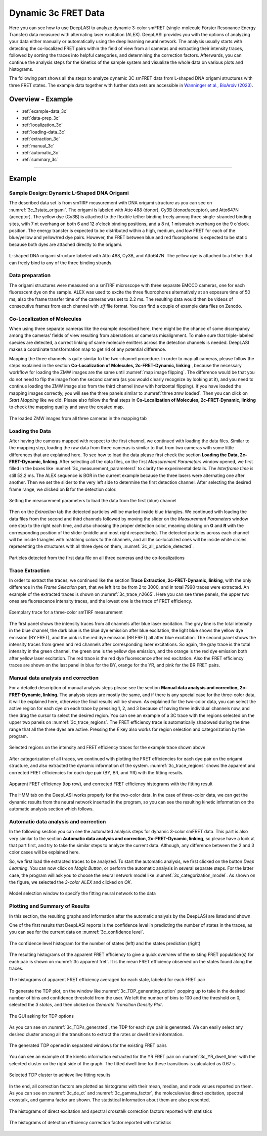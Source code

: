 .. |br| raw:: html

   <br />

.. _dynamic-3c:

Dynamic 3c FRET Data
=====

Here you can see how to use DeepLASI to analyze dynamic 3-color smFRET (single-molecule Förster Resonance Energy Transfer) data measured with alternating laser excitation (ALEX). DeepLASI provides you with the options of analyzing your data either manually or automatically using the deep learning neural network. The analysis usually starts with detecting the co-localized FRET pairs within the field of view from all cameras and extracting their intensity traces, followed by sorting the traces into helpful categories, and determining the correction factors. Afterwards, you can continue the analysis steps for the kinetics of the sample system and visualize the whole data on various plots and histograms.

The following part shows all the steps to analyze dynamic 3C smFRET data from L-shaped DNA origami structures with three FRET states. The example data together with further data sets are accessible in `Wanninger et al., BioArxiv (2023) <https://doi.org/10.1101/2023.01.31.526220>`_.

Overview - Example
------------------
- :ref:`example-data_3c`
- :ref:`data-prep_3c`
- :ref:`localization_3c`
- :ref:`loading-data_3c`
- :ref:`extraction_3c`
- :ref:`manual_3c`
- :ref:`automatic_3c`
- :ref:`summary_3c`

--------------------------------------------------------------------

Example
-----------

..  _example-data_3c:
Sample Design: Dynamic L-Shaped DNA Origami
~~~~~~~~~~~~~~~~~~~~~~~~~~~~~~~~~~~~~~

The described data set is from smTIRF measurement with DNA origami structure as you can see on :numref:`3c_3state_origami`. The origami is labeled with Atto 488 (donor), Cy3B (donor/acceptor), and Atto647N (acceptor). The yellow dye (Cy3B) is attached to the flexible tether binding freely among three single-stranded binding sites, with 7 nt overhang on both 6 and 12 o'clock binding positions, and a 8 nt, 1 mismatch overhang on the 9 o'clock position. The energy transfer is expected to be distributed within a high, medium, and low FRET for each of the blue/yellow and yellow/red dye pairs. However, the FRET between blue and red fluorophores is expected to be static because both dyes are attached directly to the origami.

.. figure:: ./../../figures/examples/3c_3state_sample.png
   :width: 300
   :alt: 3c_3s_origami
   :align: center
   :name: 3c_3state_origami

   L-shaped DNA origami structure labeled with Atto 488, Cy3B, and Atto647N. The yellow dye is attached to a tether that can freely bind to any of the three binding strands. 

.. _data-prep_3c:
Data preparation 
~~~~~~~~~~~~~~~~~~~~~~~~~~~~~~~~~~~~~~

The origami structures were measured on a smTIRF microscope with three separate EMCCD cameras, one for each fluorescent dye on the sample. ALEX was used to excite the three fluorophores alternatively at an exposure time of 50 ms, also the frame transfer time of the cameras was set to 2.2 ms. The resulting data would then be videos of consecutive frames from each channel with *.tif* file format. You can find a couple of example data files on Zenodo.

.. _localization_3c:
Co-Localization of Molecules 
~~~~~~~~~~~~~~~~~~~~~~~~~~~~~~~~~~~~~~

When using three separate cameras like the example described here, there might be the chance of some discrepancy among the cameras’ fields of view resulting from aberrations or cameras misalignment. To make sure that triple-labeled species are detected, a correct linking of same molecule emitters across the detection channels is needed. DeepLASI makes a coordinate transformation map to get rid of any potential difference.

Mapping the three channels is quite similar to the two-channel procedure. In order to map all cameras, please follow the steps explained in the section **Co-Localization of Molecules, 2c-FRET-Dynamic, linking** , because the necessary workflow for loading the ZMW images are the same until :numref:`map image flipping`. The difference would be that you do not need to flip the image from the second camera (as you would clearly recognize by looking at it), and you need to continue loading the ZMW image also from the third channel (now with horizontal flipping). If you have loaded the mapping images correctly, you will see the three panels similar to :numref:`three zmw loaded`. Then you can click on *Start Mapping* like we did. Please also follow the final steps in **Co-Localization of Molecules, 2c-FRET-Dynamic, linking** to check the mapping quality and save the created map.     

.. figure:: ./../../figures/examples/1_3c_three_zmw_loaded.png
   :width: 600
   :alt: 3_zmw loaded
   :align: center
   :name: three zmw loaded
   
   The loaded ZMW images from all three cameras in the mapping tab 

..  _loading-data_3c:
Loading the Data
~~~~~~~~~~~~~~~~~~~~~~~~~~~~~~~~~~~~~~

After having the cameras mapped with respect to the first channel, we continued with loading the data files. Similar to the mapping step, loading the raw data from three cameras is similar to that from two cameras with some little differences that are explained here. To see how to load the data please first check the section **Loading the Data, 2c-FRET-Dynamic, linking**. After selecting all the data files, on the first *Measurement Parameters* window opened, we first filled in the boxes like :numref:`3c_measurement_parameters1` to clarify the experimental details. The *Interframe time* is still 52.2 ms. The ALEX sequence is BGR in the current example because the three lasers were alternating one after another. Then we set the slider to the very left side to determine the first detection channel. After selecting the desired frame range, we clicked on **B** for the detection color.

.. figure:: ./../../figures/examples/2_3c_measurement_parameters_1.png
   :width: 600
   :alt: 3_measurement parameters1
   :align: center
   :name: 3c_measurement_parameters1
   
   Setting the measurement parameters to load the data from the first (blue) channel  

Then on the *Extraction* tab the detected particles will be marked inside blue triangles. We continued with loading the data files from the second and third channels followed by moving the slider on the *Measurement Parameters* window one step to the right each time, and also choosing the proper detection color, meaning clicking on **G** and **R** with the corresponding position of the slider (middle and most right respectively). The detected particles across each channel will be inside triangles with matching colors to the channels, and all the co-localized ones will be inside white circles representing the structures with all three dyes on them, :numref:`3c_all_particle_detected`.  

.. figure:: ./../../figures/examples/3_3c_all_particle_detection.png
   :width: 700
   :alt: 3c_particle_detection
   :align: center
   :name: 3c_all_particle_detected
   
   Particles detected from the first data file on all three cameras and the co-localizations 

..  _extraction_3c:
Trace Extraction
~~~~~~~~~~~~~~~~~~~~~~~~~~~~~~~~~~~~~~

In order to extract the traces, we continued like the section **Trace Extraction, 2c-FRET-Dynamic, linking**, with the only difference in the *Frame Selection* part, that we left it to be from 2 to 3000, and in total 7990 traces were extracted. An example of the extracted traces is shown on :numref:`3c_trace_n2665`. Here you can see three panels, the upper two ones are fluorescence intensity traces, and the lowest one is the trace of FRET efficiency.

.. figure:: ./../../figures/examples/4_3c_trace_2665.png
   :width: 750
   :alt: 3c trace look
   :align: center
   :name: 3c_trace_n2665 
   
   Exemplary trace for a three-color smTIRF measurement

The first panel shows the intensity traces from all channels after blue laser excitation. The gray line is the total intensity in the blue channel, the dark blue is the blue dye emission after blue excitation, the light blue shows the yellow dye emission (BY FRET), and the pink is the red dye emission (BR FRET) all after blue excitation. The second panel shows the intensity traces from green and red channels after corresponding laser excitations. So again, the gray trace is the total intensity in the green channel, the green one is the yellow dye emission, and the orange is the red dye emission both after yellow laser excitation. The red trace is the red dye fluorescence after red excitation. Also the FRET efficiency traces are shown on the last panel in blue for the BY, orange for the YR, and pink for the BR FRET pairs.

..  _manual_3c:
Manual data analysis and correction
~~~~~~~~~~~~~~~~~~~~~~~~~~~~~~~~~~~~~~

For a detailed description of manual analysis steps please see the section **Manual data analysis and correction, 2c-FRET-Dynamic, linking**. The analysis steps are mostly the same, and if there is any special case for the three-color data, it will be explained here, otherwise the final results will be shown. As explained for the two-color data, you can select the active region for each dye on each trace by pressing 1, 2, and 3 because of having three individual channels now, and then drag the cursor to select the desired region. You can see an example of a 3C trace with the regions selected on the upper two panels on :numref:`3c_trace_regions`. The FRET efficiency trace is automatically shadowed during the time range that all the three dyes are active. Pressing the *E* key also works for region selection and categorization by the program.  

.. figure:: ./../../figures/examples/5_3c_trace_regions.png
   :width: 750
   :alt: 3c trace selection
   :align: center
   :name: 3c_trace_regions 
   
   Selected regions on the intensity and FRET efficiency traces for the example trace shown above 

After categorization of all traces, we continued with plotting the FRET efficiencies for each dye pair on the origami structure, and also extracted the dynamic information of the system. :numref:`3c_trace_regions` shows the apparent and corrected FRET efficiencies for each dye pair (BY, BR, and YR) with the fitting results. 

.. figure:: ./../../figures/examples/15_3c_app_and_corr_fret.png
   :width: 700
   :alt: 3c app_corr fret 
   :align: center
   :name: 3c_apparent_corrected_FRET
   
   Apparent FRET efficiency (top row), and corrected FRET efficiency histograms with the fitting result

The HMM tab on the DeepLASI works properly for the two-color data. In the case of three-color data, we can get the dynamic results from the neural network inserted in the program, so you can see the resulting kinetic information on the automatic analysis section which follows. 

..  _automatic_3c:
Automatic data analysis and correction
~~~~~~~~~~~~~~~~~~~~~~~~~~~~~~~~~~~~~~

In the following section you can see the automated analysis steps for dynamic 3-color smFRET data. This part is also very similar to the section **Automatic data analysis and correction, 2c-FRET-Dynamic, linking**, so please have a look at that part first, and try to take the similar steps to analyze the current data. Although, any difference between the 2 and 3 color cases will be explained here.

So, we first load the extracted traces to be analyzed. To start the automatic analysis, we first clicked on the button *Deep Learning*. You can now click on *Magic Button*, or perform the automatic analysis in several separate steps. For the latter case, the program will ask you to choose the neural network model like :numref:`3c_categorization_model`. As shown on the figure, we selected the *3-color ALEX* and clicked on *OK*.

.. figure:: ./../../figures/examples/14_3c_categorization_model.png
   :width: 250
   :alt: 3c model selection 
   :align: center
   :name: 3c_categorization_model
   
   Model selection window to specify the fitting neural network to the data
   
..  _summary_3c:
Plotting and Summary of Results
~~~~~~~~~~~~~~~~~~~~~~~~~~~~~~~~~~~~~~

In this section, the resulting graphs and information after the automatic analysis by the DeepLASI are listed and shown.

One of the first results that DeepLASI reports is the confidence level in predicting the number of states in the traces, as you can see for the current data on :numref:`3c_confidence level`. 

.. figure:: ./../../figures/examples/6_3c_confidence_results.png
   :width: 650
   :alt: confidence level
   :align: center
   :name: 3c_confidence level
   
   The confidence level histogram for the number of states (left) and the states prediction (right)

The resulting histograms of the apparent FRET efficiency to give a quick overview of the existing FRET population(s) for each pair is shown on :numref:`3c apparent fret`. It is the mean FRET efficiency observed on the states found along the traces.

.. figure:: ./../../figures/examples/7_3c_app_fret.png
   :width: 700
   :alt: 3c app fret
   :align: center
   :name: 3c apparent fret
   
   The histograms of apparent FRET efficiency averaged for each state, labeled for each FRET pair

To generate the TDP plot, on the window like :numref:`3c_TDP_generating_option` popping up to take in the desired number of bins and confidence threshold from the user. We left the number of bins to 100 and the threshold on 0, selected the *3 states*, and then clicked on *Generate Transition Density Plot*.

.. figure:: ./../../figures/examples/8_3c_TDP_options.png
   :width: 300
   :alt: 3c TDP option
   :align: center
   :name: 3c_TDP_generating_option
   
   The GUI asking for TDP options

As you can see on :numref:`3c_TDPs_generated`, the TDP for each dye pair is generated. We can easily select any desired cluster among all the transitions to extract the rates or dwell time information. 

.. figure:: ./../../figures/examples/9_3c_TDP_generated.png
   :width: 750
   :alt: 3c TDP generated
   :align: center
   :name: 3c_TDPs_generated
   
   The generated TDP opened in separated windows for the existing FRET pairs

You can see an example of the kinetic information extracted for the YR FRET pair on :numref:`3c_YR_dwell_time` with the selected cluster on the right side of the graph. The fitted dwell time for these transitions is calculated as 0.67 s.

.. figure:: ./../../figures/examples/10_3c_dwell_time_fit.png
   :width: 500
   :alt: 3c YR dwell time
   :align: center
   :name: 3c_YR_dwell_time
   
   Selected TDP cluster to achieve live fitting results

In the end, all correction factors are plotted as histograms with their mean, median, and mode values reported on them. As you can see on :numref:`3c_de_ct` and :numref:`3c_gamma_factor`, the moleculewise direct excitation, spectral crosstalk, and gamma factor are shown. The statistical information about them are also presented.

.. figure:: ./../../figures/examples/11_3c_de_ct.png
   :width: 600
   :alt: 3c de_ct
   :align: center
   :name: 3c_de_ct
   
   The histograms of direct excitation and spectral crosstalk correction factors reported with statistics

.. figure:: ./../../figures/examples/12_3c_gamma.png
   :width: 700
   :alt: 3c gamma
   :align: center
   :name: 3c_gamma_factor
   
   The histograms of detection efficiency correction factor reported with statistics
   
